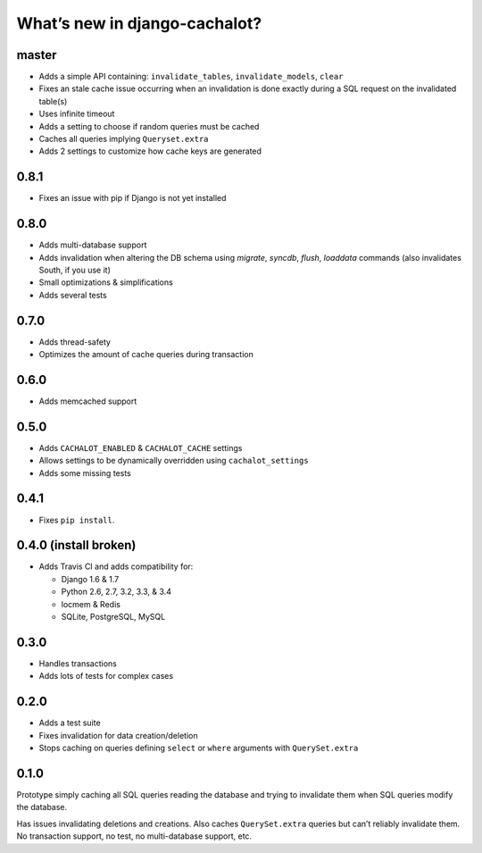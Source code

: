 What’s new in django-cachalot?
==============================

master
------

- Adds a simple API containing:
  ``invalidate_tables``, ``invalidate_models``, ``clear``
- Fixes an stale cache issue occurring when an invalidation is done
  exactly during a SQL request on the invalidated table(s)
- Uses infinite timeout
- Adds a setting to choose if random queries must be cached
- Caches all queries implying ``Queryset.extra``
- Adds 2 settings to customize how cache keys are generated


0.8.1
-----

- Fixes an issue with pip if Django is not yet installed


0.8.0
-----

- Adds multi-database support
- Adds invalidation when altering the DB schema using `migrate`, `syncdb`,
  `flush`, `loaddata` commands (also invalidates South, if you use it)
- Small optimizations & simplifications
- Adds several tests


0.7.0
-----

- Adds thread-safety
- Optimizes the amount of cache queries during transaction

0.6.0
-----

- Adds memcached support


0.5.0
-----

- Adds ``CACHALOT_ENABLED`` & ``CACHALOT_CACHE`` settings
- Allows settings to be dynamically overridden using ``cachalot_settings``
- Adds some missing tests

0.4.1
-----

- Fixes ``pip install``.

0.4.0 (**install broken**)
--------------------------

- Adds Travis CI and adds compatibility for:

  - Django 1.6 & 1.7
  - Python 2.6, 2.7, 3.2, 3.3, & 3.4
  - locmem & Redis
  - SQLite, PostgreSQL, MySQL

0.3.0
-----

- Handles transactions
- Adds lots of tests for complex cases

0.2.0
-----

- Adds a test suite
- Fixes invalidation for data creation/deletion
- Stops caching on queries defining ``select`` or ``where`` arguments
  with ``QuerySet.extra``

0.1.0
-----

Prototype simply caching all SQL queries reading the database
and trying to invalidate them when SQL queries modify the database.

Has issues invalidating deletions and creations.
Also caches ``QuerySet.extra`` queries but can’t reliably invalidate them.
No transaction support, no test, no multi-database support, etc.
